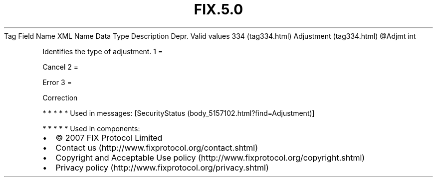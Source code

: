.TH FIX.5.0 "" "" "Tag #334"
Tag
Field Name
XML Name
Data Type
Description
Depr.
Valid values
334 (tag334.html)
Adjustment (tag334.html)
\@Adjmt
int
.PP
Identifies the type of adjustment.
1
=
.PP
Cancel
2
=
.PP
Error
3
=
.PP
Correction
.PP
   *   *   *   *   *
Used in messages:
[SecurityStatus (body_5157102.html?find=Adjustment)]
.PP
   *   *   *   *   *
Used in components:

.PD 0
.P
.PD

.PP
.PP
.IP \[bu] 2
© 2007 FIX Protocol Limited
.IP \[bu] 2
Contact us (http://www.fixprotocol.org/contact.shtml)
.IP \[bu] 2
Copyright and Acceptable Use policy (http://www.fixprotocol.org/copyright.shtml)
.IP \[bu] 2
Privacy policy (http://www.fixprotocol.org/privacy.shtml)
